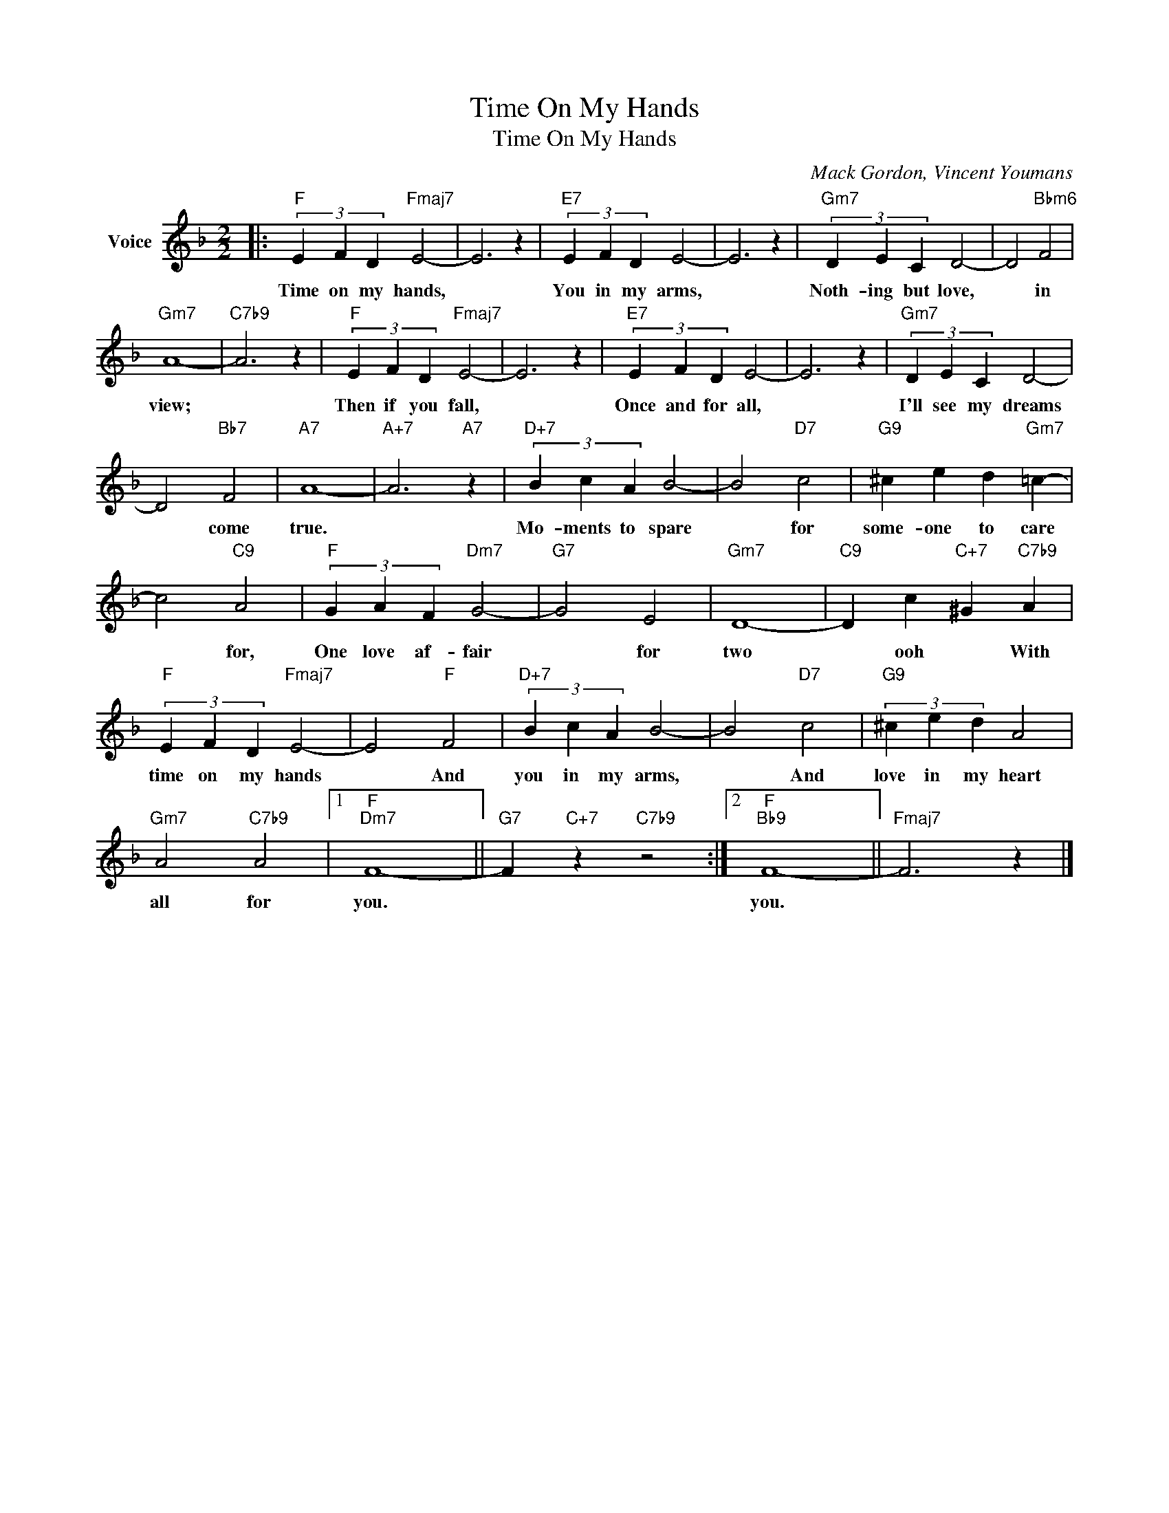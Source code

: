 X:1
T:Time On My Hands
T:Time On My Hands
C:Mack Gordon, Vincent Youmans
Z:All Rights Reserved
L:1/4
M:2/2
K:F
V:1 treble nm="Voice"
%%MIDI program 52
V:1
|:"F" (3E F D"Fmaj7" E2- | E3 z |"E7" (3E F D E2- | E3 z |"Gm7" (3D E C D2- | D2"Bbm6" F2 | %6
w: Time on my hands,||You in my arms,||Noth- ing but love,|* in|
"Gm7" A4- |"C7b9" A3 z |"F" (3E F D"Fmaj7" E2- | E3 z |"E7" (3E F D E2- | E3 z |"Gm7" (3D E C D2- | %13
w: view;||Then if you fall,||Once and for all,||I'll see my dreams|
 D2"Bb7" F2 |"A7" A4- |"A+7" A3"A7" z |"D+7" (3B c A B2- | B2"D7" c2 |"G9" ^c e d"Gm7" =c- | %19
w: * come|true.||Mo- ments to spare|* for|some- one to care|
 c2"C9" A2 |"F" (3G A F"Dm7" G2- |"G7" G2 E2 |"Gm7" D4- |"C9" D c"C+7" ^G"C7b9" A | %24
w: * for,|One love af- fair|* for|two|* ooh * With|
"F" (3E F D"Fmaj7" E2- | E2"F" F2 |"D+7" (3B c A B2- | B2"D7" c2 |"G9" (3^c e d A2 | %29
w: time on my hands|* And|you in my arms,|* And|love in my heart|
"Gm7" A2"C7b9" A2 |1"F""Dm7" F4- ||"G7" F"C+7" z"C7b9" z2 :|2"F""Bb9" F4- ||"Fmaj7" F3 z |] %34
w: all for|you.||you.||

